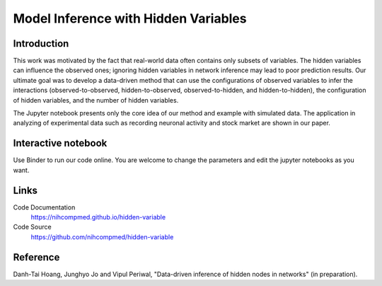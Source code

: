 Model Inference with Hidden Variables
=======================================

Introduction
-----------------------------
This work was motivated by the fact that real-world data often contains only subsets of variables. The hidden variables can influence the observed ones; ignoring hidden variables in network inference may lead to poor prediction results. Our ultimate goal was to develop a data-driven method that can use the configurations of observed variables to infer the interactions (observed-to-observed, hidden-to-observed, observed-to-hidden, and hidden-to-hidden), the configuration of hidden variables, and the number of hidden variables.

The Jupyter notebook presents only the core idea of our method and example with simulated data. The application in analyzing of experimental data such as recording neuronal activity and stock market are shown in our paper.

Interactive notebook
-----------------------------
Use Binder to run our code online. You are welcome to change the parameters and edit the jupyter notebooks as you want. 

.. image:: https://mybinder.org/badge.svg
   :target: https://mybinder.org/v2/gh/nihcompmed/hidden-variable/master?filepath=sphinx%2Fcodesource

Links
----------------------------
Code Documentation
    https://nihcompmed.github.io/hidden-variable

Code Source
    https://github.com/nihcompmed/hidden-variable

Reference
----------------------------
Danh-Tai Hoang, Junghyo Jo and Vipul Periwal, "Data-driven inference of hidden nodes in networks" (in preparation).
